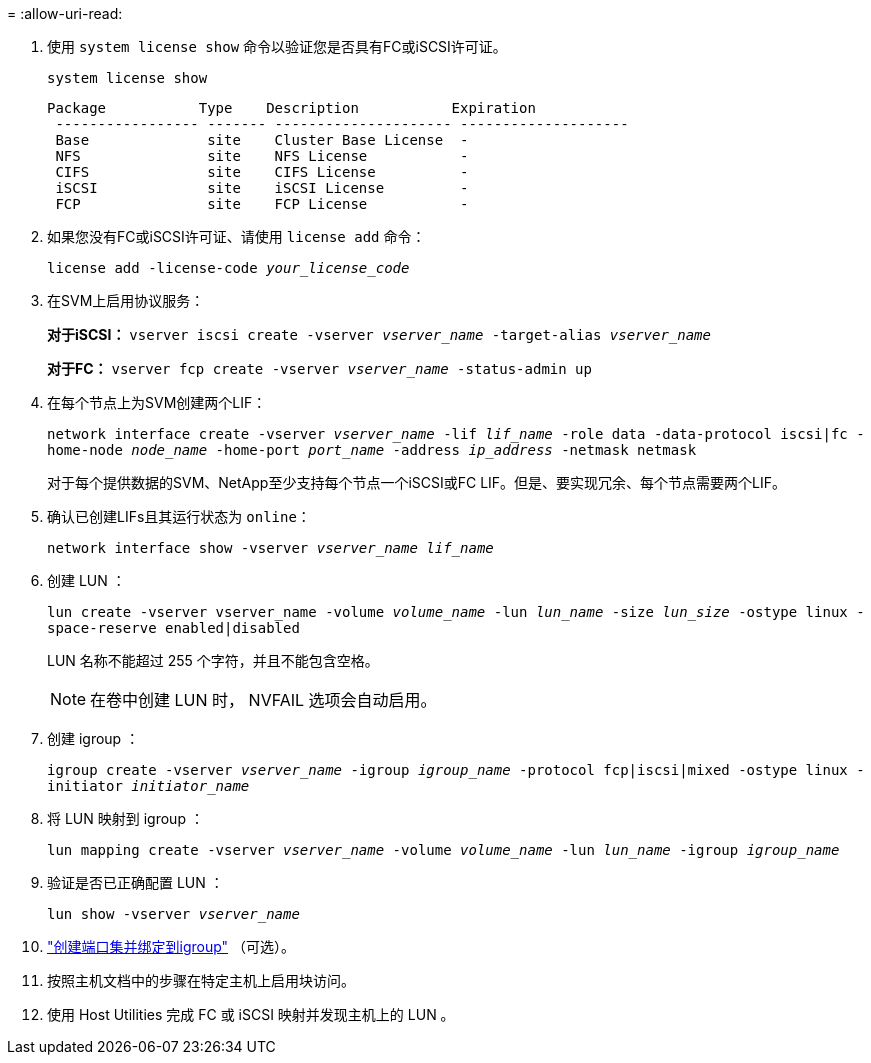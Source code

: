 = 
:allow-uri-read: 


. 使用 `system license show` 命令以验证您是否具有FC或iSCSI许可证。
+
`system license show`

+
[listing]
----

Package           Type    Description           Expiration
 ----------------- ------- --------------------- --------------------
 Base              site    Cluster Base License  -
 NFS               site    NFS License           -
 CIFS              site    CIFS License          -
 iSCSI             site    iSCSI License         -
 FCP               site    FCP License           -
----
. 如果您没有FC或iSCSI许可证、请使用 `license add` 命令：
+
`license add -license-code _your_license_code_`

. 在SVM上启用协议服务：
+
*对于iSCSI：* `vserver iscsi create -vserver _vserver_name_ -target-alias _vserver_name_`

+
*对于FC：* `vserver fcp create -vserver _vserver_name_ -status-admin up`

. 在每个节点上为SVM创建两个LIF：
+
`network interface create -vserver _vserver_name_ -lif _lif_name_ -role data -data-protocol iscsi|fc -home-node _node_name_ -home-port _port_name_ -address _ip_address_ -netmask netmask`

+
对于每个提供数据的SVM、NetApp至少支持每个节点一个iSCSI或FC LIF。但是、要实现冗余、每个节点需要两个LIF。

. 确认已创建LIFs且其运行状态为 `online`：
+
`network interface show -vserver _vserver_name_ _lif_name_`

. 创建 LUN ：
+
`lun create -vserver vserver_name -volume _volume_name_ -lun _lun_name_ -size _lun_size_ -ostype linux -space-reserve enabled|disabled`

+
LUN 名称不能超过 255 个字符，并且不能包含空格。

+

NOTE: 在卷中创建 LUN 时， NVFAIL 选项会自动启用。

. 创建 igroup ：
+
`igroup create -vserver _vserver_name_ -igroup _igroup_name_ -protocol fcp|iscsi|mixed -ostype linux -initiator _initiator_name_`

. 将 LUN 映射到 igroup ：
+
`lun mapping create -vserver _vserver_name_ -volume _volume_name_ -lun _lun_name_ -igroup _igroup_name_`

. 验证是否已正确配置 LUN ：
+
`lun show -vserver _vserver_name_`

. link:san-admin/create-port-sets-binding-igroups-task.html["创建端口集并绑定到igroup"] （可选）。
. 按照主机文档中的步骤在特定主机上启用块访问。
. 使用 Host Utilities 完成 FC 或 iSCSI 映射并发现主机上的 LUN 。

